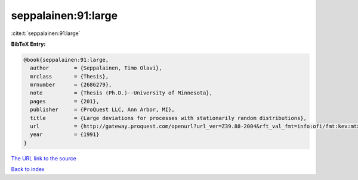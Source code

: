 seppalainen:91:large
====================

:cite:t:`seppalainen:91:large`

**BibTeX Entry:**

.. code-block:: bibtex

   @book{seppalainen:91:large,
     author        = {Seppalainen, Timo Olavi},
     mrclass       = {Thesis},
     mrnumber      = {2686279},
     note          = {Thesis (Ph.D.)--University of Minnesota},
     pages         = {201},
     publisher     = {ProQuest LLC, Ann Arbor, MI},
     title         = {Large deviations for processes with stationarily random distributions},
     url           = {http://gateway.proquest.com/openurl?url_ver=Z39.88-2004&rft_val_fmt=info:ofi/fmt:kev:mtx:dissertation&res_dat=xri:pqdiss&rft_dat=xri:pqdiss:9130200},
     year          = {1991}
   }

`The URL link to the source <http://gateway.proquest.com/openurl?url_ver=Z39.88-2004&rft_val_fmt=info:ofi/fmt:kev:mtx:dissertation&res_dat=xri:pqdiss&rft_dat=xri:pqdiss:9130200>`__


`Back to index <../By-Cite-Keys.html>`__
